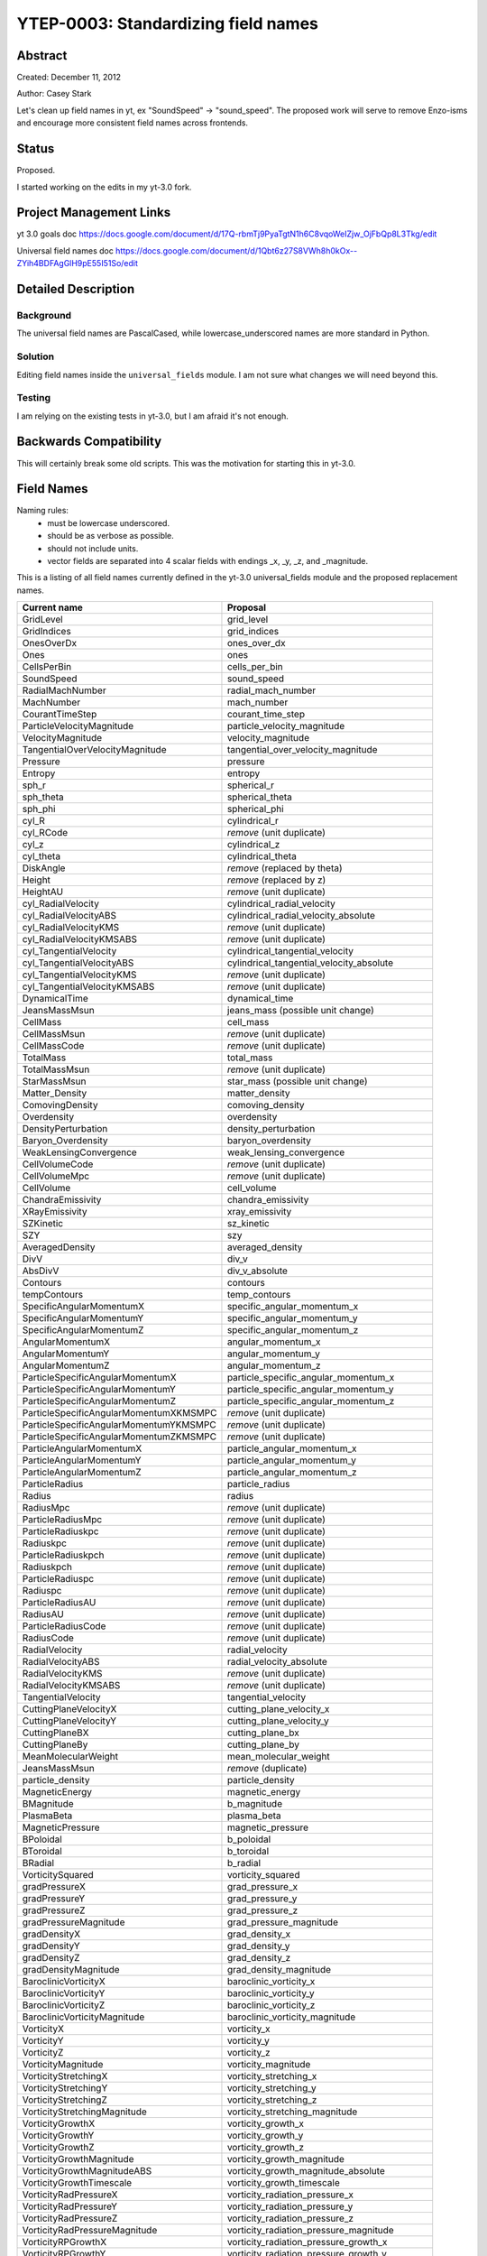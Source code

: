 .. _ytep-0003:

YTEP-0003: Standardizing field names
====================================

Abstract
--------

Created: December 11, 2012

Author: Casey Stark

Let's clean up field names in yt, ex "SoundSpeed" -> "sound_speed". The
proposed work will serve to remove Enzo-isms and encourage more consistent
field names across frontends.

Status
------

Proposed.

I started working on the edits in my yt-3.0 fork.

Project Management Links
------------------------

yt 3.0 goals doc https://docs.google.com/document/d/17Q-rbmTj9PyaTgtN1h6C8vqoWeIZjw_OjFbQp8L3Tkg/edit

Universal field names doc https://docs.google.com/document/d/1Qbt6z27S8VWh8h0kOx--ZYih4BDFAgGlH9pE55I51So/edit

Detailed Description
--------------------

Background
^^^^^^^^^^

The universal field names are PascalCased, while lowercase_underscored names
are more standard in Python.

Solution
^^^^^^^^

Editing field names inside the ``universal_fields`` module. I am not sure what
changes we will need beyond this.

Testing
^^^^^^^

I am relying on the existing tests in yt-3.0, but I am afraid it's not enough.

Backwards Compatibility
-----------------------

This will certainly break some old scripts. This was the motivation for
starting this in yt-3.0.

Field Names
-----------

Naming rules:
  - must be lowercase underscored.
  - should be as verbose as possible.
  - should not include units.
  - vector fields are separated into 4 scalar fields with endings _x, _y, _z,
    and _magnitude.

This is a listing of all field names currently defined in the yt-3.0
universal_fields module and the proposed replacement names.

======================================  =======================================
            Current name                              Proposal
======================================  =======================================
GridLevel                               grid_level
GridIndices                             grid_indices
OnesOverDx                              ones_over_dx
Ones                                    ones
CellsPerBin                             cells_per_bin
SoundSpeed                              sound_speed
RadialMachNumber                        radial_mach_number
MachNumber                              mach_number
CourantTimeStep                         courant_time_step
ParticleVelocityMagnitude               particle_velocity_magnitude
VelocityMagnitude                       velocity_magnitude
TangentialOverVelocityMagnitude         tangential_over_velocity_magnitude
Pressure                                pressure
Entropy                                 entropy
sph_r                                   spherical_r
sph_theta                               spherical_theta
sph_phi                                 spherical_phi
cyl_R                                   cylindrical_r
cyl_RCode                               *remove* (unit duplicate)
cyl_z                                   cylindrical_z
cyl_theta                               cylindrical_theta
DiskAngle                               *remove* (replaced by theta)
Height                                  *remove* (replaced by z)
HeightAU                                *remove* (unit duplicate)
cyl_RadialVelocity                      cylindrical_radial_velocity
cyl_RadialVelocityABS                   cylindrical_radial_velocity_absolute
cyl_RadialVelocityKMS                   *remove* (unit duplicate)
cyl_RadialVelocityKMSABS                *remove* (unit duplicate)
cyl_TangentialVelocity                  cylindrical_tangential_velocity
cyl_TangentialVelocityABS               cylindrical_tangential_velocity_absolute
cyl_TangentialVelocityKMS               *remove* (unit duplicate)
cyl_TangentialVelocityKMSABS            *remove* (unit duplicate)
DynamicalTime                           dynamical_time
JeansMassMsun                           jeans_mass (possible unit change)
CellMass                                cell_mass
CellMassMsun                            *remove* (unit duplicate)
CellMassCode                            *remove* (unit duplicate)
TotalMass                               total_mass
TotalMassMsun                           *remove* (unit duplicate)
StarMassMsun                            star_mass (possible unit change)
Matter_Density                          matter_density
ComovingDensity                         comoving_density
Overdensity                             overdensity
DensityPerturbation                     density_perturbation
Baryon_Overdensity                      baryon_overdensity
WeakLensingConvergence                  weak_lensing_convergence
CellVolumeCode                          *remove* (unit duplicate)
CellVolumeMpc                           *remove* (unit duplicate)
CellVolume                              cell_volume
ChandraEmissivity                       chandra_emissivity
XRayEmissivity                          xray_emissivity
SZKinetic                               sz_kinetic
SZY                                     szy
AveragedDensity                         averaged_density
DivV                                    div_v
AbsDivV                                 div_v_absolute
Contours                                contours
tempContours                            temp_contours
SpecificAngularMomentumX                specific_angular_momentum_x
SpecificAngularMomentumY                specific_angular_momentum_y
SpecificAngularMomentumZ                specific_angular_momentum_z
AngularMomentumX                        angular_momentum_x
AngularMomentumY                        angular_momentum_y
AngularMomentumZ                        angular_momentum_z
ParticleSpecificAngularMomentumX        particle_specific_angular_momentum_x
ParticleSpecificAngularMomentumY        particle_specific_angular_momentum_y
ParticleSpecificAngularMomentumZ        particle_specific_angular_momentum_z
ParticleSpecificAngularMomentumXKMSMPC  *remove* (unit duplicate)
ParticleSpecificAngularMomentumYKMSMPC  *remove* (unit duplicate)
ParticleSpecificAngularMomentumZKMSMPC  *remove* (unit duplicate)
ParticleAngularMomentumX                particle_angular_momentum_x
ParticleAngularMomentumY                particle_angular_momentum_y
ParticleAngularMomentumZ                particle_angular_momentum_z
ParticleRadius                          particle_radius
Radius                                  radius
RadiusMpc                               *remove* (unit duplicate)
ParticleRadiusMpc                       *remove* (unit duplicate)
ParticleRadiuskpc                       *remove* (unit duplicate)
Radiuskpc                               *remove* (unit duplicate)
ParticleRadiuskpch                      *remove* (unit duplicate)
Radiuskpch                              *remove* (unit duplicate)
ParticleRadiuspc                        *remove* (unit duplicate)
Radiuspc                                *remove* (unit duplicate)
ParticleRadiusAU                        *remove* (unit duplicate)
RadiusAU                                *remove* (unit duplicate)
ParticleRadiusCode                      *remove* (unit duplicate)
RadiusCode                              *remove* (unit duplicate)
RadialVelocity                          radial_velocity
RadialVelocityABS                       radial_velocity_absolute
RadialVelocityKMS                       *remove* (unit duplicate)
RadialVelocityKMSABS                    *remove* (unit duplicate)
TangentialVelocity                      tangential_velocity
CuttingPlaneVelocityX                   cutting_plane_velocity_x
CuttingPlaneVelocityY                   cutting_plane_velocity_y
CuttingPlaneBX                          cutting_plane_bx
CuttingPlaneBy                          cutting_plane_by
MeanMolecularWeight                     mean_molecular_weight
JeansMassMsun                           *remove* (duplicate)
particle_density                        particle_density
MagneticEnergy                          magnetic_energy
BMagnitude                              b_magnitude
PlasmaBeta                              plasma_beta
MagneticPressure                        magnetic_pressure
BPoloidal                               b_poloidal
BToroidal                               b_toroidal
BRadial                                 b_radial
VorticitySquared                        vorticity_squared
gradPressureX                           grad_pressure_x
gradPressureY                           grad_pressure_y
gradPressureZ                           grad_pressure_z
gradPressureMagnitude                   grad_pressure_magnitude
gradDensityX                            grad_density_x
gradDensityY                            grad_density_y
gradDensityZ                            grad_density_z
gradDensityMagnitude                    grad_density_magnitude
BaroclinicVorticityX                    baroclinic_vorticity_x
BaroclinicVorticityY                    baroclinic_vorticity_y
BaroclinicVorticityZ                    baroclinic_vorticity_z
BaroclinicVorticityMagnitude            baroclinic_vorticity_magnitude
VorticityX                              vorticity_x
VorticityY                              vorticity_y
VorticityZ                              vorticity_z
VorticityMagnitude                      vorticity_magnitude
VorticityStretchingX                    vorticity_stretching_x
VorticityStretchingY                    vorticity_stretching_y
VorticityStretchingZ                    vorticity_stretching_z
VorticityStretchingMagnitude            vorticity_stretching_magnitude
VorticityGrowthX                        vorticity_growth_x
VorticityGrowthY                        vorticity_growth_y
VorticityGrowthZ                        vorticity_growth_z
VorticityGrowthMagnitude                vorticity_growth_magnitude
VorticityGrowthMagnitudeABS             vorticity_growth_magnitude_absolute
VorticityGrowthTimescale                vorticity_growth_timescale
VorticityRadPressureX                   vorticity_radiation_pressure_x
VorticityRadPressureY                   vorticity_radiation_pressure_y
VorticityRadPressureZ                   vorticity_radiation_pressure_z
VorticityRadPressureMagnitude           vorticity_radiation_pressure_magnitude
VorticityRPGrowthX                      vorticity_radiation_pressure_growth_x
VorticityRPGrowthY                      vorticity_radiation_pressure_growth_y
VorticityRPGrowthZ                      vorticity_radiation_pressure_growth_z
VorticityRPGrowthMagnitude              vorticity_radiation_pressure_growth_magnitude
VorticityRPGrowthTimescale              vorticity_radiation_pressure_growth_timescale
======================================  =======================================

